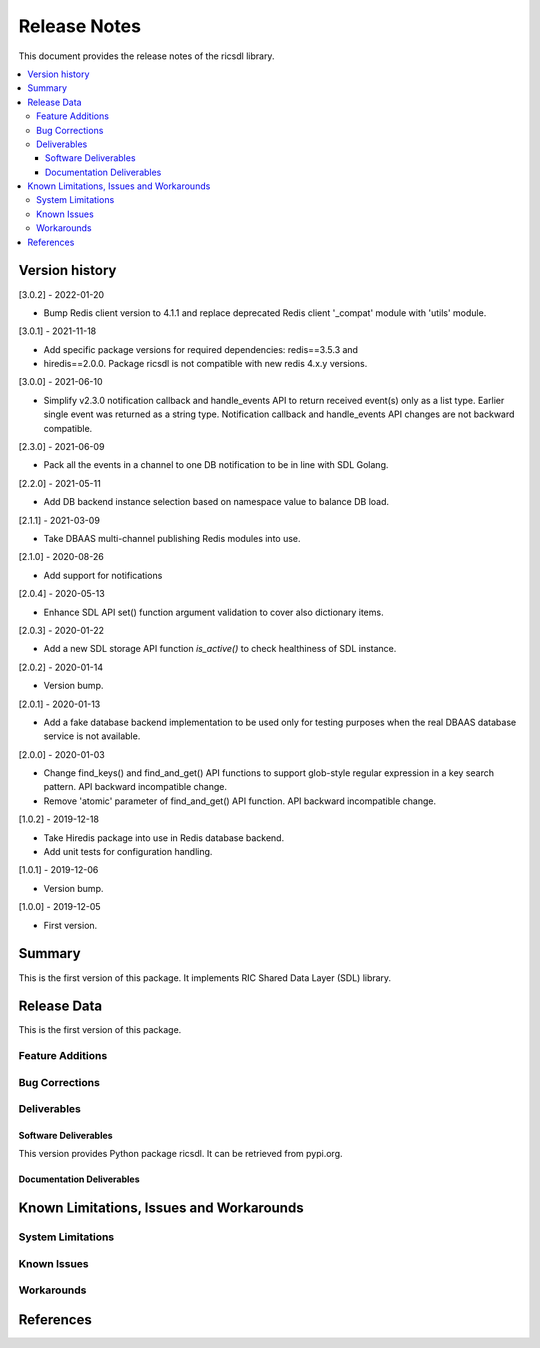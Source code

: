 ..
..  Copyright (c) 2019 AT&T Intellectual Property.
..  Copyright (c) 2019 Nokia.
..
..  Licensed under the Creative Commons Attribution 4.0 International
..  Public License (the "License"); you may not use this file except
..  in compliance with the License. You may obtain a copy of the License at
..
..    https://creativecommons.org/licenses/by/4.0/
..
..  Unless required by applicable law or agreed to in writing, documentation
..  distributed under the License is distributed on an "AS IS" BASIS,
..  WITHOUT WARRANTIES OR CONDITIONS OF ANY KIND, either express or implied.
..
..  See the License for the specific language governing permissions and
..  limitations under the License.
..


Release Notes
=============


This document provides the release notes of the ricsdl library.

.. contents::
   :depth: 3
   :local:




Version history
---------------

[3.0.2] - 2022-01-20

* Bump Redis client version to 4.1.1 and replace deprecated Redis client '_compat'
  module with 'utils' module.

[3.0.1] - 2021-11-18

* Add specific package versions for required dependencies: redis==3.5.3 and
* hiredis==2.0.0. Package ricsdl is not compatible with new redis 4.x.y versions.

[3.0.0] - 2021-06-10

* Simplify v2.3.0 notification callback and handle_events API to return received
  event(s) only as a list type. Earlier single event was returned as a string type.
  Notification callback and handle_events API changes are not backward compatible.

[2.3.0] - 2021-06-09

* Pack all the events in a channel to one DB notification to be in line with SDL Golang.

[2.2.0] - 2021-05-11

* Add DB backend instance selection based on namespace value to balance DB load.

[2.1.1] - 2021-03-09

* Take DBAAS multi-channel publishing Redis modules into use.

[2.1.0] - 2020-08-26

* Add support for notifications

[2.0.4] - 2020-05-13

* Enhance SDL API set() function argument validation to cover also dictionary items.

[2.0.3] - 2020-01-22

* Add a new SDL storage API function `is_active()` to check healthiness of SDL instance.

[2.0.2] - 2020-01-14

* Version bump.

[2.0.1] - 2020-01-13

* Add a fake database backend implementation to be used only for testing
  purposes when the real DBAAS database service is not available.

[2.0.0] - 2020-01-03

* Change find_keys() and find_and_get() API functions to support glob-style
  regular expression in a key search pattern. API backward incompatible change.
* Remove 'atomic' parameter of find_and_get() API function. API backward
  incompatible change.

[1.0.2] - 2019-12-18

* Take Hiredis package into use in Redis database backend.
* Add unit tests for configuration handling.

[1.0.1] - 2019-12-06

* Version bump.

[1.0.0] - 2019-12-05

* First version.




Summary
-------

This is the first version of this package.
It implements RIC Shared Data Layer (SDL) library.




Release Data
------------
This is the first version of this package.





Feature Additions
^^^^^^^^^^^^^^^^^


Bug Corrections
^^^^^^^^^^^^^^^


Deliverables
^^^^^^^^^^^^

Software Deliverables
+++++++++++++++++++++

This version provides Python package ricsdl.
It can be retrieved from pypi.org.



Documentation Deliverables
++++++++++++++++++++++++++





Known Limitations, Issues and Workarounds
-----------------------------------------

System Limitations
^^^^^^^^^^^^^^^^^^



Known Issues
^^^^^^^^^^^^

Workarounds
^^^^^^^^^^^





References
----------
